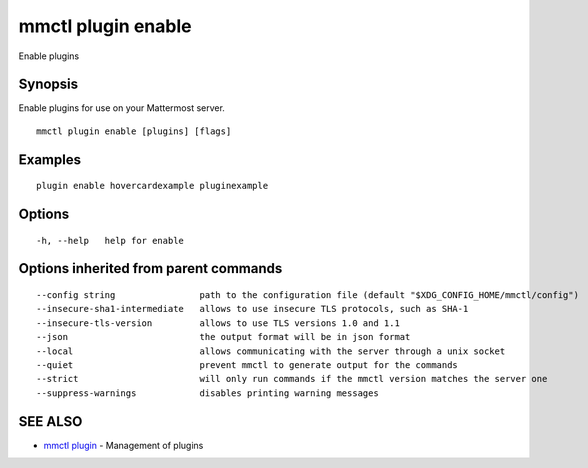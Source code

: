 .. _mmctl_plugin_enable:

mmctl plugin enable
-------------------

Enable plugins

Synopsis
~~~~~~~~


Enable plugins for use on your Mattermost server.

::

  mmctl plugin enable [plugins] [flags]

Examples
~~~~~~~~

::

    plugin enable hovercardexample pluginexample

Options
~~~~~~~

::

  -h, --help   help for enable

Options inherited from parent commands
~~~~~~~~~~~~~~~~~~~~~~~~~~~~~~~~~~~~~~

::

      --config string                path to the configuration file (default "$XDG_CONFIG_HOME/mmctl/config")
      --insecure-sha1-intermediate   allows to use insecure TLS protocols, such as SHA-1
      --insecure-tls-version         allows to use TLS versions 1.0 and 1.1
      --json                         the output format will be in json format
      --local                        allows communicating with the server through a unix socket
      --quiet                        prevent mmctl to generate output for the commands
      --strict                       will only run commands if the mmctl version matches the server one
      --suppress-warnings            disables printing warning messages

SEE ALSO
~~~~~~~~

* `mmctl plugin <mmctl_plugin.rst>`_ 	 - Management of plugins

